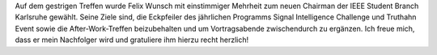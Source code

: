 .. title: Felix Wunsch neuer Chairman der IEEE Student Branch Karlsruhe
.. slug: felix-wunsch-neuer-chairman-der-ieee-student-branch-karlsruhe
.. date: 2016-11-30 18:33:49 UTC+01:00
.. tags: 
.. category: 
.. link: 
.. description: 
.. type: text
.. author: Johannes

Auf dem gestrigen Treffen wurde Felix Wunsch mit einstimmiger Mehrheit zum neuen Chairman der IEEE Student Branch Karlsruhe gewählt. Seine Ziele sind, die Eckpfeiler des jährlichen Programms Signal Intelligence Challenge und Truthahn Event sowie die After-Work-Treffen beizubehalten und um Vortragsabende zwischendurch zu ergänzen. Ich freue mich, dass er mein Nachfolger wird und gratuliere ihm hierzu recht herzlich!
